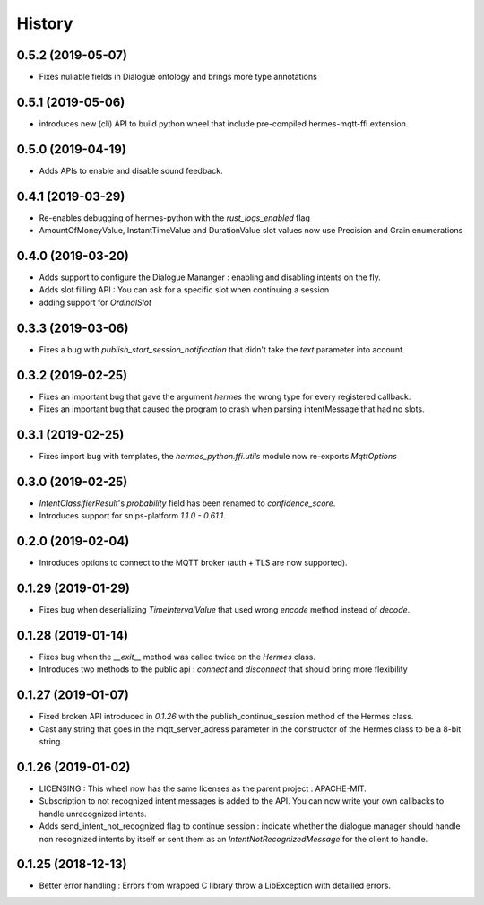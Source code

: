 History
==========
0.5.2 (2019-05-07)
^^^^^^^^^^^^^^^^^^
* Fixes nullable fields in Dialogue ontology and brings more type annotations

0.5.1 (2019-05-06)
^^^^^^^^^^^^^^^^^^
* introduces new (cli) API to build python wheel that include pre-compiled hermes-mqtt-ffi extension.

0.5.0 (2019-04-19)
^^^^^^^^^^^^^^^^^^^
* Adds APIs to enable and disable sound feedback. 

0.4.1 (2019-03-29)
^^^^^^^^^^^^^^^^^^
* Re-enables debugging of hermes-python with the `rust_logs_enabled` flag
* AmountOfMoneyValue, InstantTimeValue and DurationValue slot values now use Precision and Grain enumerations

0.4.0 (2019-03-20)
^^^^^^^^^^^^^^^^^^
* Adds support to configure the Dialogue Mananger : enabling and disabling intents on the fly.
* Adds slot filling API : You can ask for a specific slot when continuing a session
* adding support for `OrdinalSlot`

0.3.3 (2019-03-06)
^^^^^^^^^^^^^^^^^^
* Fixes a bug with `publish_start_session_notification` that didn't take the `text` parameter into account.

0.3.2 (2019-02-25)
^^^^^^^^^^^^^^^^^^
* Fixes an important bug that gave the argument `hermes` the wrong type for every registered callback. 
* Fixes an important bug that caused the program to crash when parsing intentMessage that had no slots. 

0.3.1 (2019-02-25)
^^^^^^^^^^^^^^^^^^
* Fixes import bug with templates, the `hermes_python.ffi.utils` module now re-exports `MqttOptions`

0.3.0 (2019-02-25)
^^^^^^^^^^^^^^^^^^
* `IntentClassifierResult`'s `probability` field has been renamed to `confidence_score`.
* Introduces support for snips-platform `1.1.0 - 0.61.1`.

0.2.0 (2019-02-04)
^^^^^^^^^^^^^^^^^^
* Introduces options to connect to the MQTT broker (auth + TLS are now supported).

0.1.29 (2019-01-29)
^^^^^^^^^^^^^^^^^^^
* Fixes bug when deserializing `TimeIntervalValue` that used wrong `encode` method instead of `decode`.

0.1.28 (2019-01-14)
^^^^^^^^^^^^^^^^^^^
* Fixes bug when the `__exit__` method was called twice on the `Hermes` class.
* Introduces two methods to the public api : `connect` and `disconnect` that should bring more flexibility

0.1.27 (2019-01-07)
^^^^^^^^^^^^^^^^^^^
* Fixed broken API introduced in `0.1.26` with the publish_continue_session method of the Hermes class. 
* Cast any string that goes in the mqtt_server_adress parameter in the constructor of the Hermes class to be a 8-bit string.

0.1.26 (2019-01-02)
^^^^^^^^^^^^^^^^^^^^^
* LICENSING : This wheel now has the same licenses as the parent project : APACHE-MIT. 
* Subscription to not recognized intent messages is added to the API. You can now write your own callbacks to handle unrecognized intents.  
* Adds send_intent_not_recognized flag to continue session : indicate whether the dialogue manager should handle non recognized intents by itself or sent them as an `IntentNotRecognizedMessage` for the client to handle.

0.1.25 (2018-12-13)
^^^^^^^^^^^^^^^^^^^^^
* Better error handling : Errors from wrapped C library throw a LibException with detailled errors. 


